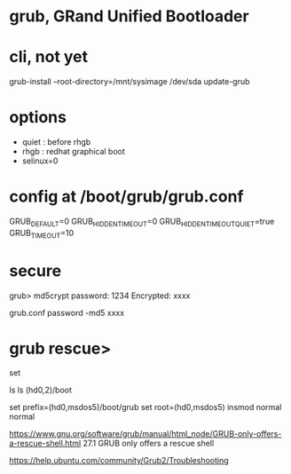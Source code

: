 * grub, GRand Unified Bootloader
* cli, not yet

grub-install --root-directory=/mnt/sysimage /dev/sda
update-grub

* options 

- quiet : before rhgb
- rhgb : redhat graphical boot
- selinux=0

* config at /boot/grub/grub.conf

GRUB_DEFAULT=0
GRUB_HIDDEN_TIMEOUT=0
GRUB_HIDDEN_TIMEOUT_QUIET=true
GRUB_TIMEOUT=10

* secure

grub> md5crypt
password: 1234
Encrypted: xxxx

grub.conf
password -md5 xxxx
* grub rescue>

set

ls
ls (hd0,2)/boot

set prefix=(hd0,msdos5)/boot/grub
set root=(hd0,msdos5)
insmod normal
normal

https://www.gnu.org/software/grub/manual/html_node/GRUB-only-offers-a-rescue-shell.html
27.1 GRUB only offers a rescue shell

https://help.ubuntu.com/community/Grub2/Troubleshooting
